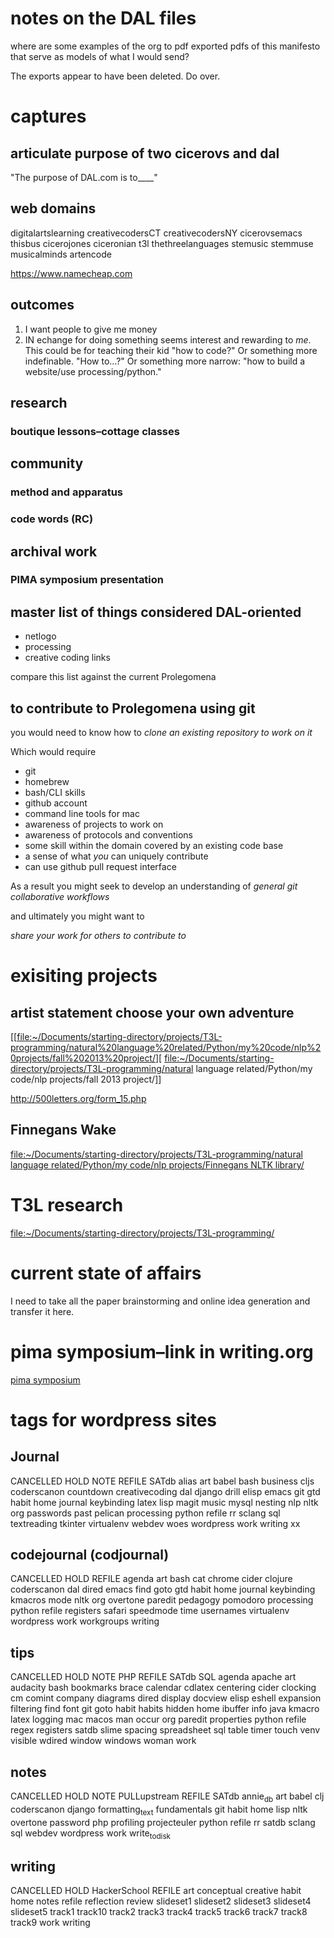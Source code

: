 * notes on the DAL files
where are some examples of the org to pdf exported pdfs of this
manifesto that serve as models of what I would send?

The exports appear to have been deleted. Do over.

* captures
** articulate purpose of two cicerovs and dal
"The purpose of DAL.com is to____"
** web domains
digitalartslearning
creativecodersCT
creativecodersNY
cicerovsemacs
thisbus
cicerojones
ciceronian
t3l
thethreelanguages
stemusic
stemmuse
musicalminds
artencode

https://www.namecheap.com
** outcomes
1. I want people to give me money
2. IN echange for doing something seems interest and rewarding to
   /me/. This could be for teaching their kid "how to code?" Or
   something more indefinable. "How to...?" Or something more narrow:
   "how to build a website/use processing/python."
** research
*** boutique lessons--cottage classes
** community
*** method and apparatus
*** code words (RC)
** archival work
*** PIMA symposium presentation
** master list of things considered DAL-oriented
- netlogo
- processing
- creative coding links

compare this list against the current Prolegomena
** to contribute to Prolegomena using git
you would need to know how to
/clone an existing repository to work on it/

Which would require

- git
- homebrew
- bash/CLI skills
- github account
- command line tools for mac
- awareness of projects to work on
- awareness of protocols and conventions
- some skill within the domain covered by an existing code base
- a sense of what /you/ can uniquely contribute
- can use github pull request interface

As a result you might seek to develop an understanding of
/general git collaborative workflows/

and ultimately you might want to

/share your work for others to contribute to/
* exisiting projects
** artist statement choose your own adventure
[[file:~/Documents/starting-directory/projects/T3L-programming/natural%20language%20related/Python/my%20code/nlp%20projects/fall%202013%20project/][
file:~/Documents/starting-directory/projects/T3L-programming/natural
language related/Python/my code/nlp projects/fall 2013 project/]]

http://500letters.org/form_15.php
** Finnegans Wake
[[file:~/Documents/starting-directory/projects/T3L-programming/natural%20language%20related/Python/my%20code/nlp%20projects/Finnegans%20NLTK%20library/][file:~/Documents/starting-directory/projects/T3L-programming/natural
language related/Python/my code/nlp projects/Finnegans NLTK library/]]
* T3L research
[[file:~/Documents/starting-directory/projects/T3L-programming/][file:~/Documents/starting-directory/projects/T3L-programming/]]
* current state of affairs
I need to take all the paper brainstorming and online idea generation
and transfer it here.
* pima symposium--link in writing.org
[[file:~/org/org-directory/writings.org::*pima%20symposium][pima symposium]]
* tags for wordpress sites
** Journal
CANCELLED 	HOLD 	NOTE 	REFILE
SATdb 	alias 	art 	babel
bash 	business 	cljs 	coderscanon
countdown 	creativecoding 	dal 	django
drill 	elisp 	emacs 	git
gtd 	habit 	home 	journal
keybinding 	latex 	lisp 	magit
music 	mysql 	nesting 	nlp
nltk 	org 	passwords 	past
pelican 	processing 	python 	refile
rr 	sclang 	sql 	textreading
tkinter 	virtualenv 	webdev 	woes
wordpress 	work 	writing 	xx

** codejournal (codjournal)
CANCELLED 	HOLD 	REFILE 	agenda 	art 	bash
cat 	chrome 	cider 	clojure 	coderscanon 	dal
dired 	emacs 	find 	goto 	gtd 	habit
home 	journal 	keybinding 	kmacros 	mode 	nltk
org 	overtone 	paredit 	pedagogy 	pomodoro 	processing
python 	refile 	registers 	safari 	speedmode 	time
usernames 	virtualenv 	wordpress 	work 	workgroups
writing

** tips
CANCELLED 	HOLD 	NOTE 	PHP 	REFILE 	SATdb
SQL 	agenda 	apache 	art 	audacity 	bash
bookmarks 	brace 	calendar 	cdlatex 	centering 	cider
clocking 	cm 	comint 	company 	diagrams 	dired
display 	docview 	elisp 	eshell 	expansion 	filtering
find 	font 	git 	goto 	habit 	habits
hidden 	home 	ibuffer 	info 	java 	kmacro
latex 	logging 	mac 	macos 	man 	occur
org 	paredit 	properties 	python 	refile 	regex
registers 	satdb 	slime 	spacing 	spreadsheet 	sql
table 	timer 	touch 	venv 	visible 	wdired
window 	windows 	woman 	work

** notes

CANCELLED 	HOLD 	NOTE 	PULLupstream
REFILE 	SATdb 	annie_db 	art
babel 	clj 	coderscanon 	django
formatting_text 	fundamentals 	git 	habit
home 	lisp 	nltk 	overtone
password 	php 	profiling 	projecteuler
python 	refile 	rr 	satdb
sclang 	sql 	webdev 	wordpress
work 	write_to_disk

** writing

CANCELLED 	HOLD 	HackerSchool 	REFILE 	art
conceptual 	creative 	habit 	home 	notes
refile 	reflection 	review 	slideset1 	slideset2
slideset3 	slideset4 	slideset5 	track1 	track10
track2 	track3 	track4 	track5 	track6
track7 	track8 	track9 	work 	writing
